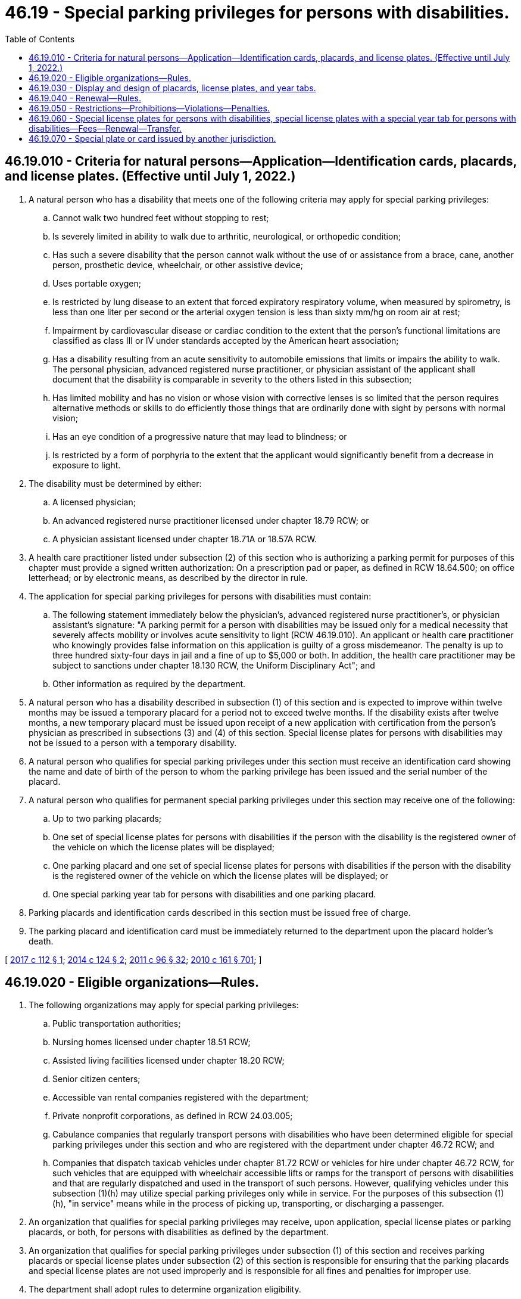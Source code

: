= 46.19 - Special parking privileges for persons with disabilities.
:toc:

== 46.19.010 - Criteria for natural persons—Application—Identification cards, placards, and license plates. (Effective until July 1, 2022.)
. A natural person who has a disability that meets one of the following criteria may apply for special parking privileges:

.. Cannot walk two hundred feet without stopping to rest;

.. Is severely limited in ability to walk due to arthritic, neurological, or orthopedic condition;

.. Has such a severe disability that the person cannot walk without the use of or assistance from a brace, cane, another person, prosthetic device, wheelchair, or other assistive device;

.. Uses portable oxygen;

.. Is restricted by lung disease to an extent that forced expiratory respiratory volume, when measured by spirometry, is less than one liter per second or the arterial oxygen tension is less than sixty mm/hg on room air at rest;

.. Impairment by cardiovascular disease or cardiac condition to the extent that the person's functional limitations are classified as class III or IV under standards accepted by the American heart association;

.. Has a disability resulting from an acute sensitivity to automobile emissions that limits or impairs the ability to walk. The personal physician, advanced registered nurse practitioner, or physician assistant of the applicant shall document that the disability is comparable in severity to the others listed in this subsection;

.. Has limited mobility and has no vision or whose vision with corrective lenses is so limited that the person requires alternative methods or skills to do efficiently those things that are ordinarily done with sight by persons with normal vision;

.. Has an eye condition of a progressive nature that may lead to blindness; or

.. Is restricted by a form of porphyria to the extent that the applicant would significantly benefit from a decrease in exposure to light.

. The disability must be determined by either:

.. A licensed physician;

.. An advanced registered nurse practitioner licensed under chapter 18.79 RCW; or

.. A physician assistant licensed under chapter 18.71A or 18.57A RCW.

. A health care practitioner listed under subsection (2) of this section who is authorizing a parking permit for purposes of this chapter must provide a signed written authorization: On a prescription pad or paper, as defined in RCW 18.64.500; on office letterhead; or by electronic means, as described by the director in rule.

. The application for special parking privileges for persons with disabilities must contain:

.. The following statement immediately below the physician's, advanced registered nurse practitioner's, or physician assistant's signature: "A parking permit for a person with disabilities may be issued only for a medical necessity that severely affects mobility or involves acute sensitivity to light (RCW 46.19.010). An applicant or health care practitioner who knowingly provides false information on this application is guilty of a gross misdemeanor. The penalty is up to three hundred sixty-four days in jail and a fine of up to $5,000 or both. In addition, the health care practitioner may be subject to sanctions under chapter 18.130 RCW, the Uniform Disciplinary Act"; and

.. Other information as required by the department.

. A natural person who has a disability described in subsection (1) of this section and is expected to improve within twelve months may be issued a temporary placard for a period not to exceed twelve months. If the disability exists after twelve months, a new temporary placard must be issued upon receipt of a new application with certification from the person's physician as prescribed in subsections (3) and (4) of this section. Special license plates for persons with disabilities may not be issued to a person with a temporary disability.

. A natural person who qualifies for special parking privileges under this section must receive an identification card showing the name and date of birth of the person to whom the parking privilege has been issued and the serial number of the placard.

. A natural person who qualifies for permanent special parking privileges under this section may receive one of the following:

.. Up to two parking placards;

.. One set of special license plates for persons with disabilities if the person with the disability is the registered owner of the vehicle on which the license plates will be displayed;

.. One parking placard and one set of special license plates for persons with disabilities if the person with the disability is the registered owner of the vehicle on which the license plates will be displayed; or

.. One special parking year tab for persons with disabilities and one parking placard.

. Parking placards and identification cards described in this section must be issued free of charge.

. The parking placard and identification card must be immediately returned to the department upon the placard holder's death.

[ http://lawfilesext.leg.wa.gov/biennium/2017-18/Pdf/Bills/Session%20Laws/House/1515-S.SL.pdf?cite=2017%20c%20112%20§%201[2017 c 112 § 1]; http://lawfilesext.leg.wa.gov/biennium/2013-14/Pdf/Bills/Session%20Laws/House/2463-S.SL.pdf?cite=2014%20c%20124%20§%202[2014 c 124 § 2]; http://lawfilesext.leg.wa.gov/biennium/2011-12/Pdf/Bills/Session%20Laws/Senate/5168-S.SL.pdf?cite=2011%20c%2096%20§%2032[2011 c 96 § 32]; http://lawfilesext.leg.wa.gov/biennium/2009-10/Pdf/Bills/Session%20Laws/Senate/6379.SL.pdf?cite=2010%20c%20161%20§%20701[2010 c 161 § 701]; ]

== 46.19.020 - Eligible organizations—Rules.
. The following organizations may apply for special parking privileges:

.. Public transportation authorities;

.. Nursing homes licensed under chapter 18.51 RCW;

.. Assisted living facilities licensed under chapter 18.20 RCW;

.. Senior citizen centers;

.. Accessible van rental companies registered with the department;

.. Private nonprofit corporations, as defined in RCW 24.03.005;

.. Cabulance companies that regularly transport persons with disabilities who have been determined eligible for special parking privileges under this section and who are registered with the department under chapter 46.72 RCW; and

.. Companies that dispatch taxicab vehicles under chapter 81.72 RCW or vehicles for hire under chapter 46.72 RCW, for such vehicles that are equipped with wheelchair accessible lifts or ramps for the transport of persons with disabilities and that are regularly dispatched and used in the transport of such persons. However, qualifying vehicles under this subsection (1)(h) may utilize special parking privileges only while in service. For the purposes of this subsection (1)(h), "in service" means while in the process of picking up, transporting, or discharging a passenger.

. An organization that qualifies for special parking privileges may receive, upon application, special license plates or parking placards, or both, for persons with disabilities as defined by the department.

. An organization that qualifies for special parking privileges under subsection (1) of this section and receives parking placards or special license plates under subsection (2) of this section is responsible for ensuring that the parking placards and special license plates are not used improperly and is responsible for all fines and penalties for improper use.

. The department shall adopt rules to determine organization eligibility.

[ http://lawfilesext.leg.wa.gov/biennium/2017-18/Pdf/Bills/Session%20Laws/House/2003.SL.pdf?cite=2017%20c%20151%20§%201[2017 c 151 § 1]; http://lawfilesext.leg.wa.gov/biennium/2015-16/Pdf/Bills/Session%20Laws/Senate/5297.SL.pdf?cite=2015%20c%20228%20§%2037[2015 c 228 § 37]; http://lawfilesext.leg.wa.gov/biennium/2013-14/Pdf/Bills/Session%20Laws/House/2463-S.SL.pdf?cite=2014%20c%20124%20§%203[2014 c 124 § 3]; http://lawfilesext.leg.wa.gov/biennium/2011-12/Pdf/Bills/Session%20Laws/House/2056-S.SL.pdf?cite=2012%20c%2010%20§%2042[2012 c 10 § 42]; http://lawfilesext.leg.wa.gov/biennium/2009-10/Pdf/Bills/Session%20Laws/Senate/6379.SL.pdf?cite=2010%20c%20161%20§%20702[2010 c 161 § 702]; ]

== 46.19.030 - Display and design of placards, license plates, and year tabs.
. The department shall design special license plates for persons with disabilities, parking placards, and year tabs displaying the international symbol of access.

. Special license plates for persons with disabilities must be displayed on the motor vehicle as standard issue license plates as described in RCW 46.16A.200.

. Parking placards must include both a serial number and the expiration date on the face of the placard. The expiration date and serial number must be of a sufficient size as to be easily visible from a distance of ten feet from where the placard is displayed.

. Parking placards must be displayed when the motor vehicle is parked by suspending it from the rearview mirror. In the absence of a rearview mirror, the parking placard must be displayed on the dashboard. The parking placard must be displayed in a manner that allows for the entire placard to be viewed through the vehicle windshield.

. Special year tabs for persons with disabilities must be displayed on license plates or metal tags issued pursuant to RCW 46.09.442, in a manner as defined by the department.

. Persons who have been issued special license plates for persons with disabilities, parking placards, or special license plates with a special year tab for persons with disabilities may park in places reserved for persons with physical disabilities.

[ http://lawfilesext.leg.wa.gov/biennium/2015-16/Pdf/Bills/Session%20Laws/House/1918.SL.pdf?cite=2016%20c%2084%20§%205[2016 c 84 § 5]; http://lawfilesext.leg.wa.gov/biennium/2013-14/Pdf/Bills/Session%20Laws/House/2463-S.SL.pdf?cite=2014%20c%20124%20§%204[2014 c 124 § 4]; http://lawfilesext.leg.wa.gov/biennium/2009-10/Pdf/Bills/Session%20Laws/Senate/6379.SL.pdf?cite=2010%20c%20161%20§%20704[2010 c 161 § 704]; ]

== 46.19.040 - Renewal—Rules.
. Parking privileges for persons with disabilities must be renewed at least every five years, as required by the director, by satisfactory proof of the right to continued use of the privileges. Satisfactory proof must include a signed written authorization from a health care practitioner as required in RCW 46.19.010(3).

. The department shall match and purge its database of parking permits issued to persons with disabilities with available death record information at least every twelve months.

. The department shall adopt rules to administer the parking privileges for persons with disabilities program.

[ http://lawfilesext.leg.wa.gov/biennium/2013-14/Pdf/Bills/Session%20Laws/House/2463-S.SL.pdf?cite=2014%20c%20124%20§%205[2014 c 124 § 5]; http://lawfilesext.leg.wa.gov/biennium/2009-10/Pdf/Bills/Session%20Laws/Senate/6379.SL.pdf?cite=2010%20c%20161%20§%20703[2010 c 161 § 703]; ]

== 46.19.050 - Restrictions—Prohibitions—Violations—Penalties.
. False information. Knowingly providing false information in conjunction with the application for special parking privileges for persons with disabilities is a gross misdemeanor punishable under chapter 9A.20 RCW.

. Unauthorized use. Any unauthorized use of the parking placard, special license plate, special year tab, or identification card issued under this chapter is a parking infraction with a monetary penalty of two hundred fifty dollars. In addition to any penalty or fine imposed under this subsection, two hundred dollars must be assessed. For the purpose of this subsection, "unauthorized use" includes (a) any use of a parking placard, special license plate, special year tab, or identification card that is expired, inactivated, faked, forged, or counterfeited, (b) any use of a parking placard, special license plate, special year tab, or identification card of another holder if the initial holder is no longer eligible to use or receive it, and (c) any use of a parking placard, special license plate, special year tab, or identification card of another holder even if permitted to do so by the holder.

. Inaccessible access. It is a parking infraction, with a monetary penalty of two hundred fifty dollars, for a person to stop, stand, or park in, block, or otherwise make inaccessible the access aisle located next to a space reserved for persons with physical disabilities. In addition to any penalty or fine imposed under this subsection, two hundred dollars must be assessed. The clerk of the court shall report all violations related to this subsection to the department.

. Parking without placard/plate. It is a parking infraction, with a monetary penalty of two hundred fifty dollars, for any person to park a vehicle in a parking place provided on private property without charge or on public property reserved for persons with physical disabilities without a placard or special license plate issued under this chapter. In addition to any penalty or fine imposed under this subsection, two hundred dollars must be assessed. If a person is charged with a violation, the person will not be determined to have committed an infraction if the person establishes that the person operating the vehicle or being transported at the time of the infraction had a valid placard, special license plate, or special year tab issued under this chapter as required under this chapter. Such person must sign a statement under penalty of perjury that the placard, special license plate, or special year tab produced prior to the court appearance was valid at the time of infraction and issued under this chapter as required under this chapter.

. Time restrictions. A local jurisdiction may impose by ordinance time restrictions of no less than four hours on the use of nonreserved, on-street parking spaces by vehicles displaying the special parking placards or special license plates issued under this chapter. All time restrictions must be clearly posted.

. Improper display of placard/plate. It is a parking infraction, with a monetary penalty of two hundred fifty dollars, to fail to fully display a placard or special license plate issued under this chapter while parked in a public place on private property without charge, while parked on public property reserved for persons with physical disabilities, or while parking free of charge as allowed under RCW 46.61.582. In addition to any penalty or fine imposed under this subsection, two hundred dollars must be assessed, for a total of four hundred fifty dollars. For the purpose of this subsection, "fully display" means hanging or placing the placard or special license plate so that the full face of the placard or license plate is visible, including the serial number and expiration date of the license plate or placard. If a person is charged with a violation of this subsection, that person will not be determined to have committed an infraction if the person produces in court or before the court appearance a valid identification card issued to that person under RCW 46.19.010.

. Allocation and use of funds - reimbursement. (a) The assessment imposed under subsections (2), (3), (4), and (6) of this section must be allocated as follows:

... One hundred dollars must be deposited in the accessible communities account created in RCW 50.40.071; and

... One hundred dollars must be deposited in the multimodal transportation account under RCW 47.66.070 for the sole purpose of supplementing a grant program for special needs transportation provided by transit agencies and nonprofit providers of transportation that is administered by the department of transportation.

.. Any reduction in any penalty or fine and assessment imposed under subsections (2), (3), (4), and (6) of this section must be applied proportionally between the penalty or fine and the assessment. When a reduced penalty is imposed under subsection (2), (3), (4), or (6) of this section, the amount deposited in the accounts identified in (a) of this subsection must be reduced equally and proportionally.

.. The penalty or fine amounts must be used by that local jurisdiction exclusively for law enforcement. The court may also impose an additional penalty sufficient to reimburse the local jurisdiction for any costs that it may have incurred in the removal and storage of the improperly parked vehicle.

. Illegal obtainment. Except as provided in subsection (1) of this section, it is a misdemeanor punishable under chapter 9A.20 RCW for any person willfully to obtain a special license plate, placard, special year tab, or identification card issued under this chapter in a manner other than that established under this chapter.

. Sale of a placard/plate/tab/card. It is a misdemeanor punishable under chapter 9A.20 RCW for any person to sell a placard, special license plate, special year tab, or identification card issued under this chapter.

. Volunteer appointment. A law enforcement agency authorized to enforce parking laws may appoint volunteers, with a limited commission, to issue notices of infractions for violations of subsections (2), (3), (4), and (6) of this section or RCW 46.19.030 or 46.61.581. Volunteers must be at least twenty-one years of age. The law enforcement agency appointing volunteers may establish any other qualifications that the agency deems desirable.

.. An agency appointing volunteers under this section must provide training to the volunteers before authorizing them to issue notices of infractions.

.. A notice of infraction issued by a volunteer appointed under this subsection has the same force and effect as a notice of infraction issued by a peace officer for the same offense.

.. A peace officer or a volunteer may request a person to show the person's identification card or special parking placard when investigating the possibility of a violation of this section. If the request is refused, the person in charge of the vehicle may be issued a notice of infraction for a violation of this section.

. Surrender of a placard/plate/tab/card. If a person is found to have violated the special parking privileges provided in this chapter, and unless an appeal of that finding is pending, a judge may order that the person surrender his or her placard, special license plate, special year tab, or identification card issued under this chapter.

. Community restitution. For second or subsequent violations of this section, in addition to a monetary penalty, the violator must complete a minimum of forty hours of:

.. Community restitution for a nonprofit organization that serves persons with disabilities or disabling diseases; or

.. Any other community restitution that may sensitize the violator to the needs and obstacles faced by persons with disabilities.

. Fine suspension. The court may not suspend more than one-half of any fine imposed under subsection (2), (3), (4), or (6) of this section.

[ http://lawfilesext.leg.wa.gov/biennium/2013-14/Pdf/Bills/Session%20Laws/House/2463-S.SL.pdf?cite=2014%20c%20124%20§%206[2014 c 124 § 6]; http://lawfilesext.leg.wa.gov/biennium/2011-12/Pdf/Bills/Session%20Laws/Senate/5061.SL.pdf?cite=2011%20c%20171%20§%2074[2011 c 171 § 74]; http://lawfilesext.leg.wa.gov/biennium/2009-10/Pdf/Bills/Session%20Laws/Senate/6379.SL.pdf?cite=2010%20c%20161%20§%20706[2010 c 161 § 706]; ]

== 46.19.060 - Special license plates for persons with disabilities, special license plates with a special year tab for persons with disabilities—Fees—Renewal—Transfer.
. An additional fee may not be charged for special license plates for persons with disabilities except for any other fees and taxes required to be paid upon registration of a motor vehicle.

. A registered owner who qualifies for special parking privileges as described in RCW 46.19.010 may apply to the department for special license plates for persons with disabilities or special license plates with a special year tab for persons with disabilities. Special license plates with a special year tab for persons with disabilities are available on any special license plate created under chapter 46.18 RCW, except the collector vehicle, horseless carriage, and ride share special license plates.

. A registered owner who chooses to purchase special license plates as described in subsection (2) of this section shall pay the applicable special license plate fee, in addition to any other fees or taxes required for registering a motor vehicle.

. Special license plates for persons with disabilities or special license plates with a special year tab for persons with disabilities must be renewed in the same manner and at the time required for the renewal of standard motor vehicle license plates under chapter 46.16A RCW.

. Special license plates for persons with disabilities or special license plates with a special year tab for persons with disabilities may be transferred from one motor vehicle to another motor vehicle owned by the person with the parking privilege upon application to the department, county auditor or other agent, or subagent appointed by the director.

. Special license plates for persons with disabilities or special license plates with a special year tab for persons with disabilities must be removed from the motor vehicle when the person with disabilities transfers or assigns his or her interest in the motor vehicle.

[ http://lawfilesext.leg.wa.gov/biennium/2011-12/Pdf/Bills/Session%20Laws/House/2574-S.SL.pdf?cite=2012%20c%2071%20§%201[2012 c 71 § 1]; http://lawfilesext.leg.wa.gov/biennium/2011-12/Pdf/Bills/Session%20Laws/Senate/5061.SL.pdf?cite=2011%20c%20171%20§%2075[2011 c 171 § 75]; http://lawfilesext.leg.wa.gov/biennium/2009-10/Pdf/Bills/Session%20Laws/Senate/6379.SL.pdf?cite=2010%20c%20161%20§%20705[2010 c 161 § 705]; ]

== 46.19.070 - Special plate or card issued by another jurisdiction.
A special license plate or card issued by another state or country that indicates that an occupant of a vehicle has disabilities entitles the vehicle on or in which it is displayed and being used to transport the person with disabilities to lawfully park in a parking place reserved for persons with physical disabilities pursuant to chapter 70.92 RCW.

[ http://lawfilesext.leg.wa.gov/biennium/2009-10/Pdf/Bills/Session%20Laws/Senate/6379.SL.pdf?cite=2010%20c%20161%20§%20707[2010 c 161 § 707]; http://lawfilesext.leg.wa.gov/biennium/2005-06/Pdf/Bills/Session%20Laws/House/1711-S.SL.pdf?cite=2005%20c%20390%20§%204[2005 c 390 § 4]; http://lawfilesext.leg.wa.gov/biennium/1991-92/Pdf/Bills/Session%20Laws/House/1704-S.SL.pdf?cite=1991%20c%20339%20§%2022[1991 c 339 § 22]; http://leg.wa.gov/CodeReviser/documents/sessionlaw/1984c51.pdf?cite=1984%20c%2051%20§%201[1984 c 51 § 1]; ]

